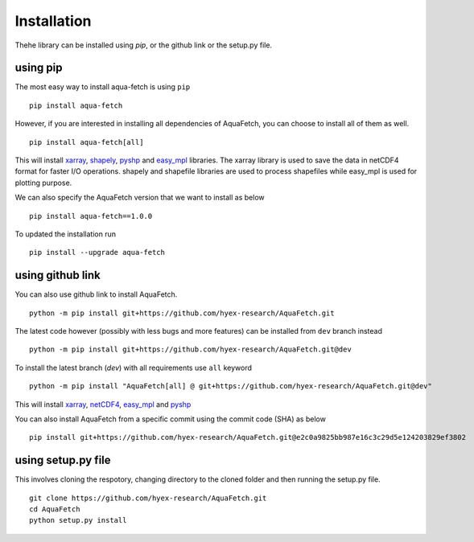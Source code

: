 Installation
*************
Thehe library can be installed using `pip`, or the github link or the setup.py file.

using pip
=========
The most easy way to install aqua-fetch is using ``pip``
::
    pip install aqua-fetch

However, if you are interested in installing all dependencies of AquaFetch, you can
choose to install all of them as well.
::
    pip install aqua-fetch[all]

This will install `xarray <https://docs.xarray.dev/en/stable/>`_, `shapely <https://shapely.readthedocs.io/en/stable/>`_, 
`pyshp <https://github.com/GeospatialPython/pyshp>`_ and `easy_mpl <https://easy-mpl.readthedocs.io/>`_ libraries. The xarray 
library is used to save the data in netCDF4 format for faster I/O operations. 
shapely and shapefile libraries are used to process shapefiles while easy_mpl is used for plotting purpose.

We can also specify the AquaFetch version that we want to install as below
::
    pip install aqua-fetch==1.0.0

To updated the installation run
::
    pip install --upgrade aqua-fetch

using github link
=================

You can also use github link to install AquaFetch.
::
    python -m pip install git+https://github.com/hyex-research/AquaFetch.git

The latest code however (possibly with less bugs and more features) can be installed from ``dev`` branch instead
::
    python -m pip install git+https://github.com/hyex-research/AquaFetch.git@dev

To install the latest branch (`dev`) with all requirements use ``all`` keyword
::
    python -m pip install "AquaFetch[all] @ git+https://github.com/hyex-research/AquaFetch.git@dev"

This will install `xarray <https://docs.xarray.dev/en/stable/>`_, `netCDF4 <https://github.com/Unidata/netcdf4-python>`_, 
`easy_mpl <https://easy-mpl.readthedocs.io/>`_
and `pyshp <https://github.com/GeospatialPython/pyshp>`_

You can also install AquaFetch from a specific commit using the commit code (SHA) as below
::
    pip install git+https://github.com/hyex-research/AquaFetch.git@e2c0a9825bb987e16c3c29d5e124203829ef3802


using setup.py file
===================
This involves cloning the respotory, changing directory to the cloned folder and then running the setup.py file.
::
    git clone https://github.com/hyex-research/AquaFetch.git
    cd AquaFetch
    python setup.py install
